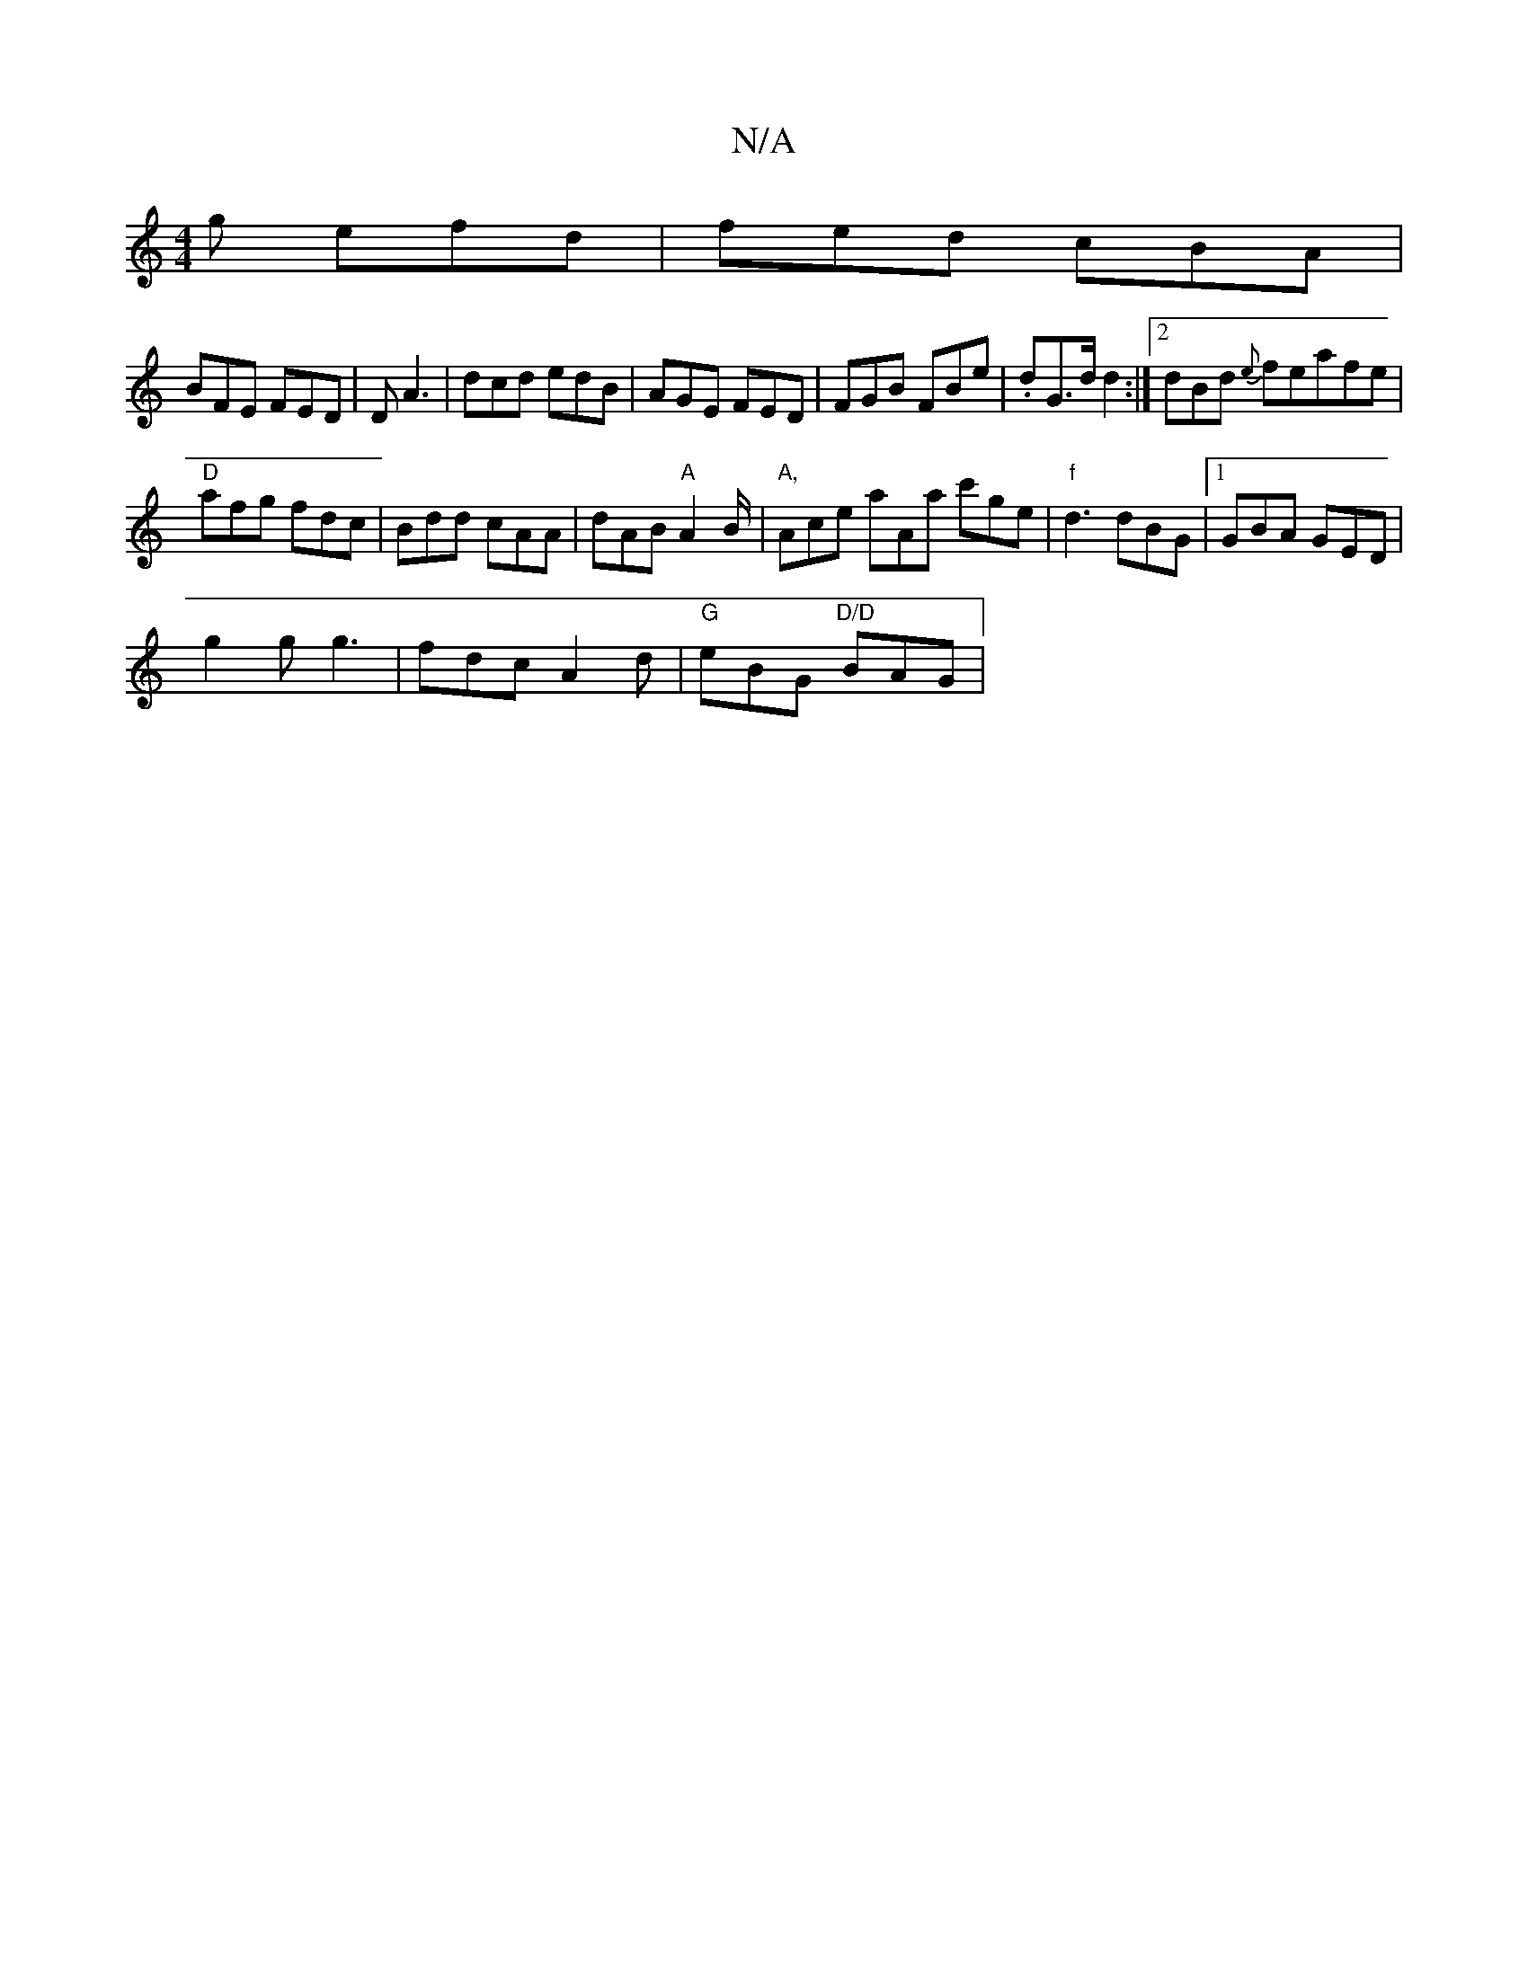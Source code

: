 X:1
T:N/A
M:4/4
R:N/A
K:Cmajor
g efd|fed cBA|
BFE FED|D A3 | dcd edB | AGE FED | FGB FBe | .dG>d d2:|[2 dBd {e}feafe|
"D"afg fdc | Bdd cAA | dAB "A"A2B/|"A," Ace aAa c'ge |"f"d3 dBG |1 GBA GED |
g2g g3 | fdc A2d | "G"eBG "D/D"BAG|
